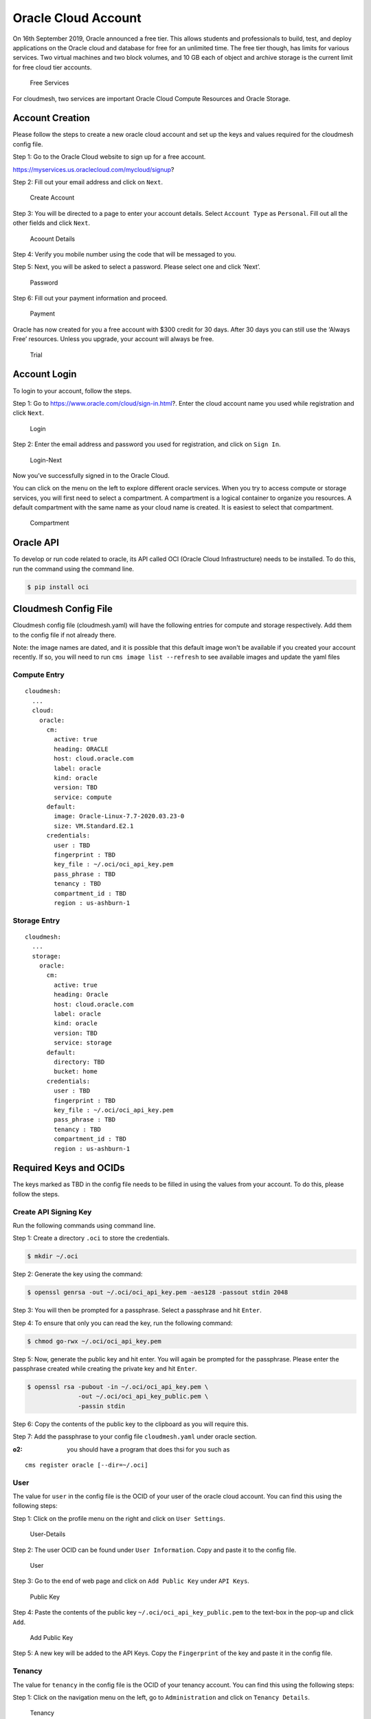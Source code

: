 Oracle Cloud Account
====================

On 16th September 2019, Oracle announced a free tier. This allows
students and professionals to build, test, and deploy applications on
the Oracle cloud and database for free for an unlimited time. The free
tier though, has limits for various services. Two virtual machines and
two block volumes, and 10 GB each of object and archive storage is the
current limit for free cloud tier accounts.

.. figure:: images/free-tier-services.png
   :alt: Free Services

   Free Services

For cloudmesh, two services are important Oracle Cloud Compute Resources
and Oracle Storage.

Account Creation
----------------

Please follow the steps to create a new oracle cloud account and set up
the keys and values required for the cloudmesh config file.

Step 1: Go to the Oracle Cloud website to sign up for a free account.

https://myservices.us.oraclecloud.com/mycloud/signup?

Step 2: Fill out your email address and click on ``Next``.

.. figure:: images/create-new-account.png
   :alt: Create Account

   Create Account

Step 3: You will be directed to a page to enter your account details.
Select ``Account Type`` as ``Personal``. Fill out all the other fields
and click ``Next``.

.. figure:: images/account-details.png
   :alt: Acoount Details

   Acoount Details

Step 4: Verify you mobile number using the code that will be messaged to
you.

Step 5: Next, you will be asked to select a password. Please select one
and click ‘Next’.

.. figure:: images/password.png
   :alt: Password

   Password

Step 6: Fill out your payment information and proceed.

.. figure:: images/payment-information.png
   :alt: Payment

   Payment

Oracle has now created for you a free account with $300 credit for 30
days. After 30 days you can still use the ‘Always Free’ resources.
Unless you upgrade, your account will always be free.

.. figure:: images/trial.png
   :alt: Trial

   Trial

Account Login
-------------

To login to your account, follow the steps.

Step 1: Go to https://www.oracle.com/cloud/sign-in.html?. Enter the
cloud account name you used while registration and click ``Next``.

.. figure:: images/login.png
   :alt: Login

   Login

Step 2: Enter the email address and password you used for registration,
and click on ``Sign In``.

.. figure:: images/login-next.png
   :alt: Login-Next

   Login-Next

Now you’ve successfully signed in to the Oracle Cloud.

You can click on the menu on the left to explore different oracle
services. When you try to access compute or storage services, you will
first need to select a compartment. A compartment is a logical container
to organize you resources. A default compartment with the same name as
your cloud name is created. It is easiest to select that compartment.

.. figure:: images/compartment.png
   :alt: Compartment

   Compartment

Oracle API
----------

To develop or run code related to oracle, its API called OCI (Oracle
Cloud Infrastructure) needs to be installed. To do this, run the command
using the command line.

.. code:: bash

   $ pip install oci

Cloudmesh Config File
---------------------

Cloudmesh config file (cloudmesh.yaml) will have the following entries
for compute and storage respectively. Add them to the config file if not
already there. 

Note: the image names are dated, and it is possible that this default image 
won't be available if you created your account recently. If so, you will need
to run ``cms image list --refresh`` to see available images and update the yaml files

Compute Entry
~~~~~~~~~~~~~

::

   cloudmesh:
     ...
     cloud:
       oracle:
         cm:
           active: true
           heading: ORACLE
           host: cloud.oracle.com
           label: oracle
           kind: oracle
           version: TBD
           service: compute
         default:
           image: Oracle-Linux-7.7-2020.03.23-0
           size: VM.Standard.E2.1
         credentials:
           user : TBD
           fingerprint : TBD
           key_file : ~/.oci/oci_api_key.pem
           pass_phrase : TBD
           tenancy : TBD
           compartment_id : TBD
           region : us-ashburn-1

Storage Entry
~~~~~~~~~~~~~

::

   cloudmesh:
     ...
     storage:
       oracle:
         cm:
           active: true
           heading: Oracle
           host: cloud.oracle.com
           label: oracle
           kind: oracle
           version: TBD
           service: storage
         default:
           directory: TBD
           bucket: home
         credentials:
           user : TBD
           fingerprint : TBD
           key_file : ~/.oci/oci_api_key.pem
           pass_phrase : TBD
           tenancy : TBD
           compartment_id : TBD
           region : us-ashburn-1

Required Keys and OCIDs
-----------------------

The keys marked as TBD in the config file needs to be filled in using
the values from your account. To do this, please follow the steps.

Create API Signing Key
~~~~~~~~~~~~~~~~~~~~~~

Run the following commands using command line.

Step 1: Create a directory ``.oci`` to store the credentials.

.. code:: bash

   $ mkdir ~/.oci

Step 2: Generate the key using the command:

.. code:: bash

   $ openssl genrsa -out ~/.oci/oci_api_key.pem -aes128 -passout stdin 2048

Step 3: You will then be prompted for a passphrase. Select a passphrase
and hit ``Enter``.

Step 4: To ensure that only you can read the key, run the following
command:

.. code:: bash

   $ chmod go-rwx ~/.oci/oci_api_key.pem

Step 5: Now, generate the public key and hit enter. You will again be
prompted for the passphrase. Please enter the passphrase created while
creating the private key and hit ``Enter``.

.. code:: bash

   $ openssl rsa -pubout -in ~/.oci/oci_api_key.pem \
                 -out ~/.oci/oci_api_key_public.pem \
                 -passin stdin

Step 6: Copy the contents of the public key to the clipboard as you will
require this.

Step 7: Add the passphrase to your config file ``cloudmesh.yaml`` under
oracle section.

:o2: you should have a program that does thsi for you such as

::

   cms register oracle [--dir=~/.oci]

User
~~~~

The value for ``user`` in the config file is the OCID of your user of
the oracle cloud account. You can find this using the following steps:

Step 1: Click on the profile menu on the right and click on
``User Settings``.

.. figure:: images/user-settings.png
   :alt: User-Details

   User-Details

Step 2: The user OCID can be found under ``User Information``. Copy and
paste it to the config file.

.. figure:: images/user.png
   :alt: User

   User

Step 3: Go to the end of web page and click on ``Add Public Key`` under
``API Keys``.

.. figure:: images/public-key.png
   :alt: Public Key

   Public Key

Step 4: Paste the contents of the public key
``~/.oci/oci_api_key_public.pem`` to the text-box in the pop-up and
click ``Add``.

.. figure:: images/add-public-key.png
   :alt: Add Public Key

   Add Public Key

Step 5: A new key will be added to the API Keys. Copy the
``Fingerprint`` of the key and paste it in the config file.

Tenancy
~~~~~~~

The value for ``tenancy`` in the config file is the OCID of your tenancy
account. You can find this using the following steps:

Step 1: Click on the navigation menu on the left, go to
``Administration`` and click on ``Tenancy Details``.

.. figure:: images/tenancy.png
   :alt: Tenancy

   Tenancy

Step 2: The tenancy OCID can be found under ``Tenancy Information``.
Copy and paste it to the config file.

.. figure:: images/tenancy-details.png
   :alt: Tenancy Details

   Tenancy Details

Compartment
~~~~~~~~~~~

The value for ``compartment`` in the config file is the OCID of your
selected compartment. You can find this using the following steps:

Step 1: Click on the navigation menu on the left, go to ``Identity`` and
click on ``Compartments``.

.. figure:: images/identity.png
   :alt: Identity

   Identity

Step 2: Select your root compartment from the compartment list.

.. figure:: images/select-compartment.png
   :alt: Select Compartment

   Select Compartment

Step 3: The compartment OCID can be found under
``Compartment Information``. Copy and paste it to the config file.

.. figure:: images/compartment-details.png
   :alt: Compartment Details

   Compartment Details

Public Key
~~~~~~~~~~

Add the path to the ssh public key in the cloudmesh.yaml file in
cloudmesh /profile/publickey.

Compute Service
---------------

The first thing we need to make sure is that a private public ssh key
pair has been set up in the default directory ``~\.ssh\id_rsa.pub``.
This key will be used to login into the virtual machine instances
created by us.

To set the cloud to oracle, use the command:

.. code:: bash

   $ cms set cloud=oracle

To create a new instance on oracle cloud, use the command:

.. code:: bash

   $ cms vm boot

To login into the instance, use the command:

.. code:: bash

   $ cms vm ssh

To stop the instance, use the command:

.. code:: bash

   $ cms vm stop 'vm-name'

To terminate the instance, use the command:

.. code:: bash

   $ cms vm terminate 'vm-name'

Storage Service
---------------

The first time you try to access storage services, it wil be empty and
any operation to ``list/get/delete`` will result in an error. Hence, to
start first ``put`` a new file on the cloud. This will result in
creation of a new bucket with the name specified in ``cloudmesh.yaml``.

``create dir`` command to create a directory on the cloud object storage
system is not supported in Oracle. Only when uploading a file can a
directory structure be created. IF all the files in the directory are
deleted, the directory is deleted too.

To upload a new file/directory to the cloud, use the command:

.. code:: bash

   $ cms storage --storage=oracle put SOURCE DESTINATION

To download a file from the cloud, use the command:

.. code:: bash

   $ cms storage --storage=oracle get SOURCE DESTINATION

To list all the files from the bucket/directory, use the command:

.. code:: bash

   $ cms storage --storage=oracle list SOURCE

To delete a file/directory from the cloud, use the command:

.. code:: bash

   $ cms storage --storage=oracle delete SOURCE

Note that if a directory is deleted, all the files inside the directory
are also deleted.

To search a file in a particular directory, use the command:

.. code:: bash

   $ cms storage --storage=oracle search DIRECTORY FILENAME

References
----------

-  OCI Documentation,
   <https://oracle-cloud-infrastructure-python-sdk.readthedocs.io/en/latest
   /index.html>
-  Required Keys and OCIDs,
   https://docs.cloud.oracle.com/iaas/Content/API/Concepts/apisigningkey.htm
